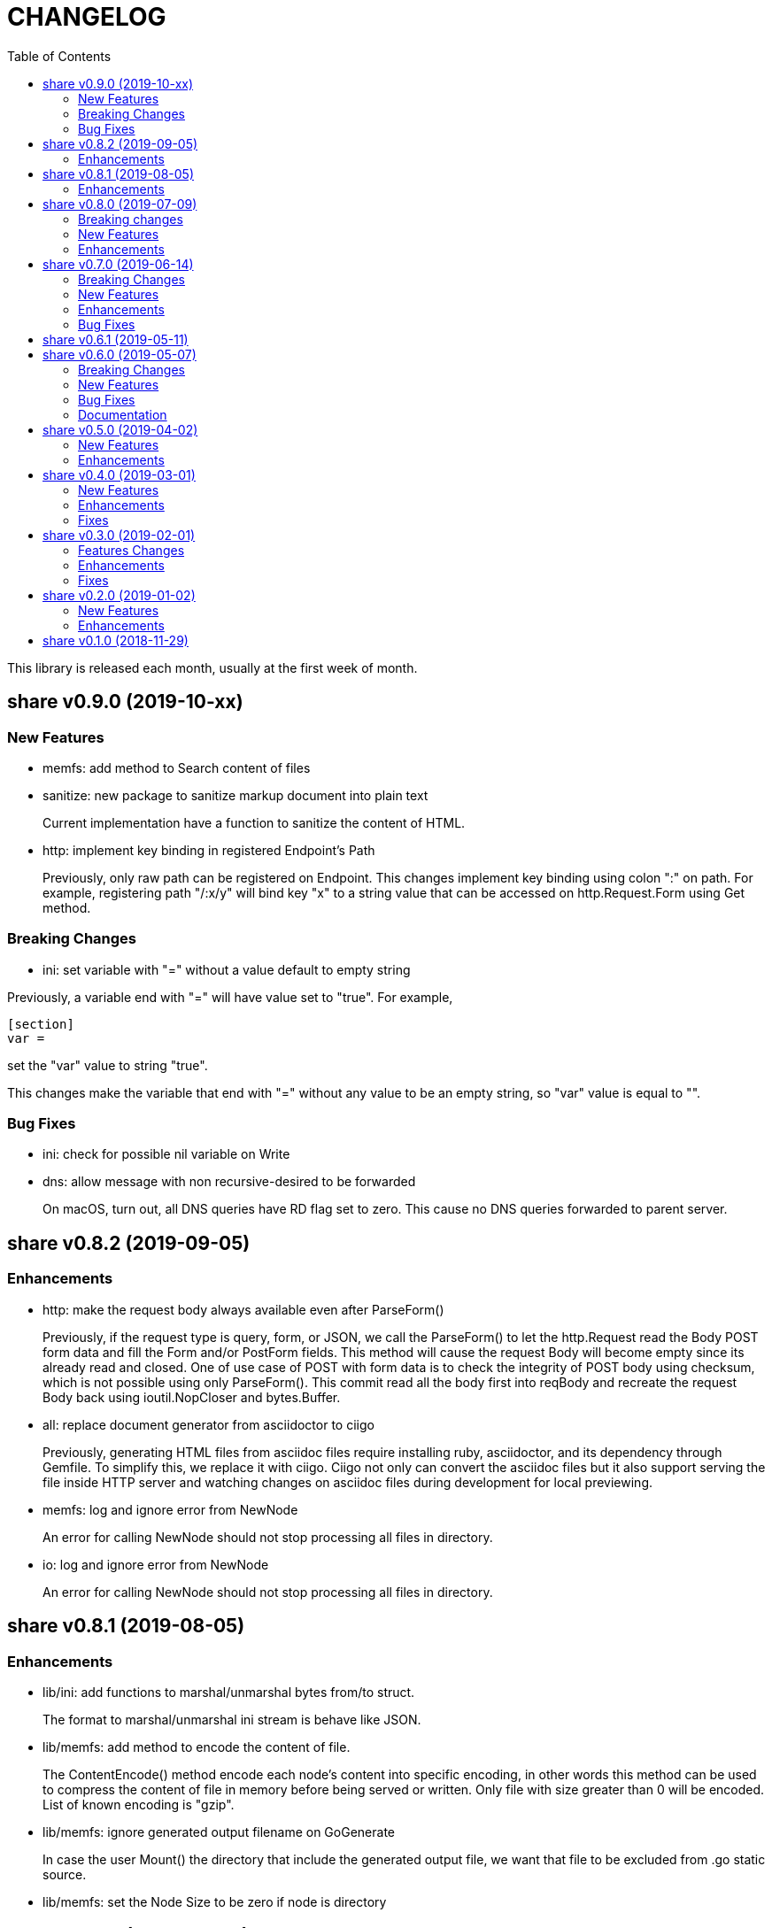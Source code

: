 =  CHANGELOG
:stylesheet: doc/style.css
:toc:

This library is released each month, usually at the first week of month.


==  share v0.9.0 (2019-10-xx)

===  New Features

*  memfs: add method to Search content of files

*  sanitize: new package to sanitize markup document into plain text
+
Current implementation have a function to sanitize the content of HTML.

*  http: implement key binding in registered Endpoint's Path
+
Previously, only raw path can be registered on Endpoint.  This changes
implement key binding using colon ":" on path.  For example, registering
path "/:x/y" will bind key "x" to a string value that can be accessed on
http.Request.Form using Get method.

===  Breaking Changes

*  ini: set variable with "=" without a value default to empty string

Previously, a variable end with "=" will have value set to "true".
For example,

----
[section]
var =
----

set the "var" value to string "true".

This changes make the variable that end with "=" without any value
to be an empty string, so "var" value is equal to "".

===  Bug Fixes

*  ini: check for possible nil variable on Write

*  dns: allow message with non recursive-desired to be forwarded
+
On macOS, turn out, all DNS queries have RD flag set to zero.  This cause
no DNS queries forwarded to parent server.


==  share v0.8.2 (2019-09-05)

===  Enhancements

*  http: make the request body always available even after ParseForm()
+
Previously, if the request type is query, form, or JSON, we call the
ParseForm() to let the http.Request read the Body POST form data and fill
the Form and/or PostForm fields.  This  method will cause the request
Body will become empty since its already read and closed.
One of use case of POST with form data is to check the integrity of POST
body using checksum, which is not possible using only ParseForm().
This commit read all the body first into reqBody and recreate the request
Body back using ioutil.NopCloser and bytes.Buffer.

*  all: replace document generator from asciidoctor to ciigo
+
Previously, generating HTML files from asciidoc files require installing
ruby, asciidoctor, and its dependency through Gemfile.
To simplify this, we replace it with ciigo.  Ciigo not only can convert
the asciidoc files but it also support serving the file inside HTTP
server and watching changes on asciidoc files during development for
local previewing.

*  memfs: log and ignore error from NewNode
+
An error for calling NewNode should not stop processing all files
in directory.

*  io: log and ignore error from NewNode
+
An error for calling NewNode should not stop processing all files
in directory.


==  share v0.8.1 (2019-08-05)

===  Enhancements

*  lib/ini: add functions to marshal/unmarshal bytes from/to struct.
+
The format to marshal/unmarshal ini stream is behave like JSON.

*  lib/memfs: add method to encode the content of file.
+
The ContentEncode() method encode each node's content into specific
encoding, in other words this method can be used to compress the content
of file in memory before being served or written.
Only file with size greater than 0 will be encoded.
List of known encoding is "gzip".

*  lib/memfs: ignore generated output filename on GoGenerate
+
In case the user Mount() the directory that include the generated output
file, we want that file to be excluded from .go static source.

*  lib/memfs: set the Node Size to be zero if node is directory


==  share v0.8.0 (2019-07-09)

===  Breaking changes

*  All ASCII related contants and functions now being moved from `bytes`
   package to `ascii` package.

===  New Features

*  ascii: new library for working with ASCII characters

===  Enhancements

*  dns: add method to restart forwarders
*  dns: add fallback nameservers
*  ini: create new section or variable if not exist on Set


==  share v0.7.0 (2019-06-14)

This release bring major refactoring on `ini` package to provide a clean and
simple API.

===  Breaking Changes

*  ini: major refactoring
*  net: add parameter to check Fully Qualified Domain Name on IsHostnameValid

===  New Features

*  spf: implementation of Sender Policy Framework (RFC 7208)
*  ssh: package ssh provide a wrapper to golang.org/x/crypto/ssh

===  Enhancements

*  dns: add function to lookup PTR record by IP address
*  dns: export Lookup method as part of Client interface
*  doc: regenerate to use new style
*  http: print the not-found path on Server's getFSNode()
*  ini: add method Vars that return all variables as map
*  ini: add method to Rebase other INI object
*  ini: add method to add, set, and unset variable
*  ini: add method to convert key-value to map
*  ini: add method to get section object by section and/or subsection name
*  ini: add method to get variable values as slice of string
*  ini: add method to prune INI variables
*  ini: add methods to support templating
*  io: add function to check if content of file is binary
*  net: add function to check if IP address is IPv4 or IPv6
*  net: add function to convert IPv6 into dot format
*  ns: set log flag to 0, without time prefix
*  strings: add function to append uniq values to slice of strings

===  Bug Fixes

*  io: watch changes on sub of sub directories on DirWatcher
*  dns: substract the message TTL when the answer found on cache
*  dns: always return true when answers RR exist and no TTL is zero


==  share v0.6.1 (2019-05-11)

*  `memfs`:
**  fix empty list names from MemFS created from GeneratedPathNode
**  set root if GeneratedPathNode is not empty
**  sort the generated file names
**  fix template when generating empty content


==  share v0.6.0 (2019-05-07)

This release bring major changes on dns package.
Most notable changes are adding caches and query forwarding (recursion), and
removing the server handler.


===  Breaking Changes

*  `dns`:
**  refactor server to use Start(), Wait(), and Stop()
**  use direct certificate instance on ServerOptions
**  rename Send to Write, and change the parameter type to slice of byte
**  remove "elapsed" parameter on Message.IsExpired()
**  unexport the Request type
**  remove receiver interface
**  unexport connection type
**  remove unused address parameter on client's Query()
**  unexport all fields from UDP and TCP clients
**  remove TCPPort on ServerOptions

*  `http`:
**  change server initialization using options

*  `io`:
**  simplify Watcher to use callback instead of channel

*  `memfs`:
**  refactoring go generate file to use type from memfs

===  New Features

*  `crypto`: new package that provide a wrapper for standard crypto library

*  `dns`:
**  add caches to server
**  add method to set AA, Query, RD, RCode on Message
**  add mapping of response code to human readable names
**  implement recursion, forwarding request to parent name servers
**  check for zero TTL on authorities and additionals RR on IsExpired

*  `io`:
**  implement naive directory change notification, DirWatcher

*  `memfs`:
**  add parameter to make reading file content become optional
**  add method to unmount directory
**  add method to check if memfs contains mounted directory
**  add method to update node content and information
**  export the method to add new child
**  add method to remove child from any node

*  `smtp`: add field DKIMOptions to Domain

===  Bug Fixes

*  `dns`:
**  fix data race issue when running test
**  set the TTL offset when packing resource record
**  fix parsing TXT from zone file

*  `http`:
**  allow serving directory with slash

*  `memfs`:
**  fix possible invalid system path on file with symbolic link
**  refresh the directory tree in Development mode if page not found

===  Documentation

*  add documentation for Sender Policy Framework (RFC 7208)


==  share v0.5.0 (2019-04-02)

This minor release is dedicated for websocket package.  Major refactoring on
server and client API to make it easy and extensible.  The websocket is now
100% pass the autobahn testsuite (minus compression feature).

===  New Features

*  `cmd/smtpcli`: command line interface to SMTP client protocol
*  `ints`: new package for working with slice of integer
*  `ints64`: new package for working with slice of 64 bit integer
*  `floats64`: new package for working with slice of 64 bit float

===  Enhancements

*  `bytes`:
**  change the Copy return type to non pointer
**  add function to concat slice of byte or string into []byte

*  `ints`: add function to remove value from slice

*  `websockets`:
**  Rewrite most of client and server APIs to be more simple and pass autobahn
    testsuite
**  Minimize global variables and unexport internal constants and functions
**  Handle interjected PING control frame from server
**  Generate random mask only if masked field is set


==  share v0.4.0 (2019-03-01)

===  New Features

*  `email`: new package for working with Internet Message Format (RFC 5322)
*  `email/dkim`: new package for parsing and creating DKIM signature
   (RFC 6376)
*  `email/maildir`: new package to manage email using maildir format

===  Enhancements

*  `bytes`
**  add function to copy slice
**  add function to convert hexadecimal into byte

*  `dns`
**  add mapping of connection types and its names
**  print the section question type by string
**  add method to filter Message.Answer by specific query type
**  add pool for UDP client
**  add function to get list of system name servers
**  make UDPClient Query routine safe
**  increase the internal debug level from 2 to 3

*  `http`
**  add the charset type to content-type "text/plain"
**  listen and serve using TLS if TLSConfig is defined
**  add method to temporary redirect request to other location

*  `ini`
**  unexport the reader
**  add method to get all variable values with the same key

*  `io`
**  rename Reader SkipSpace to SkipSpaces
**  refactoring, export all fields for easy access on Reader
**  add method read one line with line feed
**  add method to unread N characters on Reader
**  optimize ReadUntil without append
**  add method to return the rest of unreaded buffer on Reader
**  return the character separator that found on SkipUntil

*  `memfs`
**  add method to dump files as Go generated source
**  add variable for allowing bypass file in memory

*  `smtp` (work in progress)
**  rename StorageFile to LocalStorage
**  implement server with local handler
**  add prefix Mail to methods in Storage interface
**  use different port between normal listener and TLS listener

*  `time`:  add function to get micro seconds

===  Fixes

*  all: fix the usage of "iota"
*  `dns`: fix creating new UDP/TCP client without port number
*  `memfs`: check for empty directory on Mount


==  share v0.3.0 (2019-02-01)

===  Features Changes

*  `lib/debug`: add function to write heap profile to file
*  `lib/debug`: add type to store relative and difference on memory heap
*  `lib/dns`: remove request pool
*  `lib/dns`: export the connection field on UDPClient
*  `lib/dns`: add type of connection
*  `lib/http`: add parameter http.ResponseWriter to Callback.
*  `lib/http`: the RegisterXxx functions now use the Endpoint type.

===  Enhancements

*  Various fixes suggested by linters
*  doc: add four summary and notes about DKIM
*  doc: add summary of Simple Authentication and Security Layer (SASL)
*  doc: add summary on SMTP over TLS (RFC3207)
*  doc: add notes for Internet Message Format (RFC 5322)
*  doc: add documentation for SMTP and DSN

===  Fixes

*  `lib/git`: fix testdata and test input


==  share v0.2.0 (2019-01-02)

===  New Features

*  `lib/errors`, package errors provide a custom error with code.

*  `lib/http`, package http implement custom HTTP server with memory file
system and simplified routing handler.

===  Enhancements

Fix warnings from linters.


==  share v0.1.0 (2018-11-29)

The first release of `share` package contains one command line interface (CLI)
and several libraries.

The CLI is `gofmtcomment` to convert comment from `/**/` to `//`.

The libraries are `bytes`, `contact`, `dns`, `dsv`, `ini`, `io`, `memfs`,
`mining`, `net`, `numbers`, `runes`, `strings`, `tabula`, `test`, `text`,
`time`, and `websocket`.

Documentation for each package can be viewed at,

	https://godoc.org/github.com/shuLhan/share

I hope it will be stay alive!
